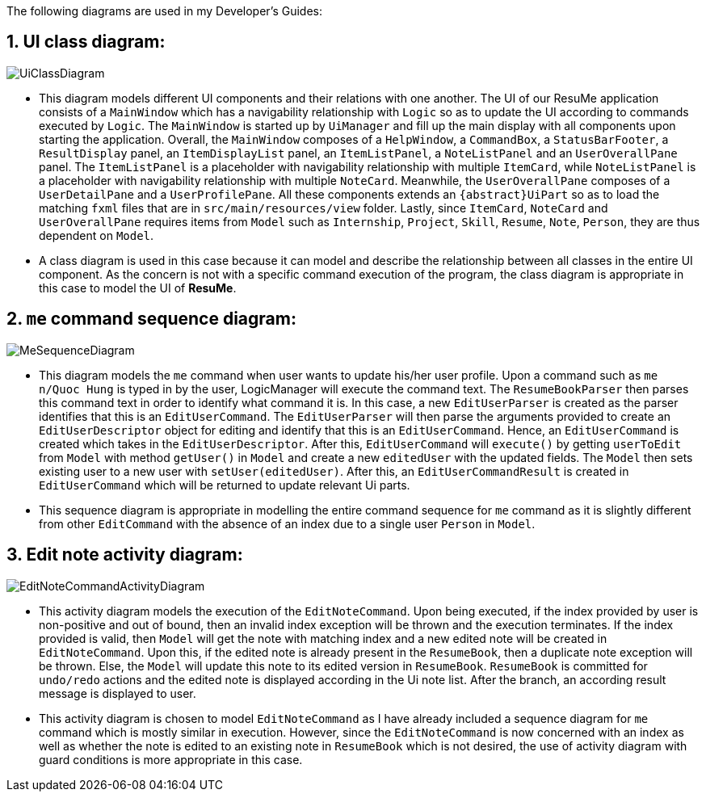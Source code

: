 :imagesDir: images

The following diagrams are used in my Developer’s Guides:

== 1. UI class diagram:

image::UiClassDiagram.png[]

* This diagram models different UI components and their relations with one another. The UI of our ResuMe application
consists of a `MainWindow` which has a navigability relationship with `Logic` so as to update the UI according to commands
executed by `Logic`. The `MainWindow` is started up by `UiManager` and fill up the main display with all components upon
starting the application. Overall, the `MainWindow` composes of a `HelpWindow`, a `CommandBox`, a `StatusBarFooter`, a `ResultDisplay`
panel, an `ItemDisplayList` panel, an `ItemListPanel`, a `NoteListPanel` and an `UserOverallPane` panel.
The `ItemListPanel` is a placeholder with navigability relationship with multiple `ItemCard`, while `NoteListPanel` is a placeholder
with navigability relationship with multiple `NoteCard`. Meanwhile, the `UserOverallPane` composes of a `UserDetailPane`
and a `UserProfilePane`. All these components extends an `{abstract}UiPart` so as to load the matching `fxml` files that are
in `src/main/resources/view` folder. Lastly, since `ItemCard`, `NoteCard` and `UserOverallPane` requires items from `Model`
such as `Internship`, `Project`, `Skill`, `Resume`, `Note`, `Person`, they are thus dependent on `Model`.

* A class diagram is used in this case because it can model and describe the relationship between all classes in the entire
UI component. As the concern is not with a specific command execution of the program, the class diagram is appropriate in this
case to model the UI of *ResuMe*.

== 2. `me` command sequence diagram:

image::MeSequenceDiagram.png[]

* This diagram models the `me` command when user wants to update his/her user profile. Upon a command such as `me n/Quoc Hung` is
typed in by the user, LogicManager will execute the command text. The `ResumeBookParser` then parses this command text in order to
identify what command it is. In this case, a new `EditUserParser` is created as the parser identifies that this is an `EditUserCommand`.
The `EditUserParser` will then parse the arguments provided to create an `EditUserDescriptor` object for editing and identify that this is an
`EditUserCommand`. Hence, an `EditUserCommand` is created which takes in the `EditUserDescriptor`. After this, `EditUserCommand` will
`execute()` by getting `userToEdit` from `Model` with method `getUser()` in `Model` and create a new `editedUser` with the updated fields.
The `Model` then sets existing user to a new user with `setUser(editedUser)`. After this, an `EditUserCommandResult` is
created in `EditUserCommand` which will be returned to update relevant Ui parts.

* This sequence diagram is appropriate in modelling the entire command sequence for `me` command as it is slightly different from
other `EditCommand` with the absence of an index due to a single user `Person` in `Model`.

<<<
== 3. Edit note activity diagram:

image::EditNoteCommandActivityDiagram.png[]

* This activity diagram models the execution of the `EditNoteCommand`. Upon being executed, if the index provided by user is
non-positive and out of bound, then an invalid index exception will be thrown and the execution terminates. If the index provided
is valid, then `Model` will get the note with matching index and a new edited note will be created in `EditNoteCommand`.
Upon this, if the edited note is already present in the `ResumeBook`, then a duplicate note exception will be thrown. Else,
the `Model` will update this note to its edited version in `ResumeBook`. `ResumeBook` is committed for `undo/redo` actions
and the edited note is displayed according in the Ui note list. After the branch, an according result message is displayed
to user.

* This activity diagram is chosen to model `EditNoteCommand` as I have already included a sequence diagram for `me` command
which is mostly similar in execution. However, since the `EditNoteCommand` is now concerned with an index as well as whether
the note is edited to an existing note in `ResumeBook` which is not desired, the use of activity diagram with guard conditions is
more appropriate in this case.